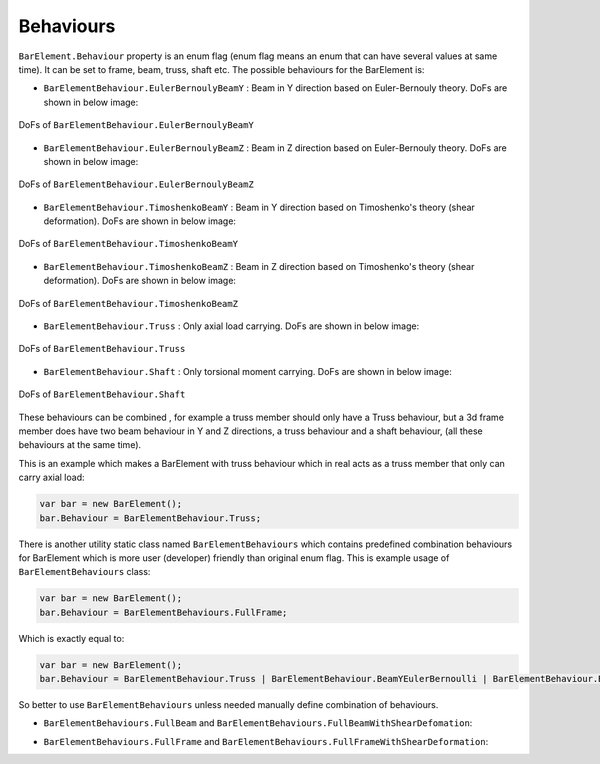 .. _BarElement-Behaviour:

Behaviours
----------
``BarElement.Behaviour`` property is an enum flag (enum flag  means an enum that can have several values at same time). It can be set to frame, beam, truss, shaft etc. 
The possible behaviours for the BarElement is:

- ``BarElementBehaviour.EulerBernoulyBeamY`` : Beam in Y direction based on Euler-Bernouly theory. DoFs are shown in below image:
.. figure:: ../images/bar-b1.png
   :align: center
   
   DoFs of ``BarElementBehaviour.EulerBernoulyBeamY``
- ``BarElementBehaviour.EulerBernoulyBeamZ`` : Beam in Z direction based on Euler-Bernouly theory. DoFs are shown in below image:
.. figure:: ../images/bar-b2.png
   :align: center
   
   DoFs of ``BarElementBehaviour.EulerBernoulyBeamZ``
- ``BarElementBehaviour.TimoshenkoBeamY`` : Beam in Y direction based on Timoshenko's theory (shear deformation). DoFs are shown in below image:
.. figure:: ../images/bar-b1.png
   :align: center
   
   DoFs of ``BarElementBehaviour.TimoshenkoBeamY``
- ``BarElementBehaviour.TimoshenkoBeamZ`` : Beam in Z direction based on Timoshenko's theory (shear deformation). DoFs are shown in below image:
.. figure:: ../images/bar-b2.png
   :align: center
   
   DoFs of ``BarElementBehaviour.TimoshenkoBeamZ``
- ``BarElementBehaviour.Truss`` : Only axial load carrying. DoFs are shown in below image:
.. figure:: ../images/bar-truss.png
   :align: center
   
   DoFs of ``BarElementBehaviour.Truss``
- ``BarElementBehaviour.Shaft`` : Only torsional moment carrying. DoFs are shown in below image:
.. figure:: ../images/bar-shaft.png
   :align: center

   DoFs of ``BarElementBehaviour.Shaft``
   
These behaviours can be combined , for example a truss member should only have a Truss behaviour, but a 3d frame member does have two beam behaviour in Y and Z directions, a truss behaviour and a shaft behaviour, (all these behaviours at the same time).
 
This is an example which makes a BarElement with truss behaviour which in real acts as a truss member that only can carry axial load:

.. code-block:: cs
   
   var bar = new BarElement();
   bar.Behaviour = BarElementBehaviour.Truss;

There is another utility static class named ``BarElementBehaviours`` which contains predefined combination behaviours for BarElement which is more user (developer) friendly than original enum flag.
This is example usage of ``BarElementBehaviours`` class:

.. code-block:: cs
   
   var bar = new BarElement();
   bar.Behaviour = BarElementBehaviours.FullFrame;

Which is exactly equal to:

.. code-block:: cs
   
   var bar = new BarElement();
   bar.Behaviour = BarElementBehaviour.Truss | BarElementBehaviour.BeamYEulerBernoulli | BarElementBehaviour.BeamZEulerBernoulli | BarElementBehaviour.Shaft;

So better to use ``BarElementBehaviours`` unless needed manually define combination of behaviours.

- ``BarElementBehaviours.FullBeam`` and ``BarElementBehaviours.FullBeamWithShearDefomation``: 

.. image:: ../images/bar-fullB.png
   :align: center

   DoFs of ``BarElementBehaviours.FullBeam`` and ``BarElementBehaviours.FullBeamWithShearDefomation``
- ``BarElementBehaviours.FullFrame`` and ``BarElementBehaviours.FullFrameWithShearDeformation``: 

.. image:: ../images/bar-fullframe.png
   :align: center

   DoFs of ``BarElementBehaviours.FullFrame`` and ``BarElementBehaviours.FullFrameWithShearDeformation``
